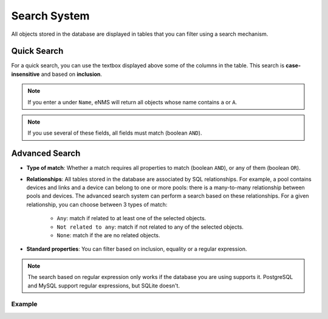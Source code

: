 =============
Search System
=============

All objects stored in the database are displayed in tables that you can filter using a search mechanism.

.. image:: /_static/advanced/search_system/filtering.png
   :alt: Filtering System.
   :align: center

Quick Search
------------

For a quick search, you can use the textbox displayed above some of the columns in the table.
This search is **case-insensitive** and based on **inclusion**.

.. note:: If you enter ``a`` under ``Name``, eNMS will return all objects whose name contains ``a`` or ``A``.

.. note:: If you use several of these fields, all fields must match (boolean ``AND``).

Advanced Search
---------------

.. image:: /_static/advanced/search_system/advanced_filtering.png
   :alt: Advanced Filtering System.
   :align: center

- **Type of match**: Whether a match requires all properties to match (boolean ``AND``),
  or any of them (boolean ``OR``).

- **Relationships**: All tables stored in the database are associated by SQL relationships. For example, a pool
  contains devices and links and a device can belong to one or more pools: there is a many-to-many relationship
  between pools and devices. The advanced search system can perform a search based on these relationships. For a given relationship,
  you can choose between 3 types of match:

    - ``Any``: match if related to at least one of the selected objects.
    - ``Not related to any``: match if not related to any of the selected objects.
    - ``None``: match if the are no related objects.

- **Standard properties**: You can filter based on inclusion, equality or a regular expression.

.. note:: The search based on regular expression only works if the database you are using supports it.
  PostgreSQL and MySQL support regular expressions, but SQLite doesn't.

Example
*******
